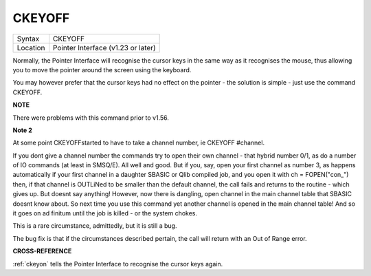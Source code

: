 ..  _ckeyoff:

CKEYOFF
=======

+----------+-------------------------------------------------------------------+
| Syntax   |  CKEYOFF                                                          |
+----------+-------------------------------------------------------------------+
| Location |  Pointer Interface (v1.23 or later)                               |
+----------+-------------------------------------------------------------------+

Normally, the Pointer Interface will recognise the cursor keys in the
same way as it recognises the mouse, thus allowing you to move the
pointer around the screen using the keyboard.

You may however prefer that the cursor keys had no effect on the pointer
- the solution is simple - just use the command CKEYOFF.

**NOTE**

There were problems with this command prior to v1.56.

**Note 2**

At some point CKEYOFFstarted to have to take a channel number, ie
CKEYOFF #channel.

If you dont give a
channel number the commands try to open their own channel - that hybrid
number 0/1, as do a number of IO commands (at least in SMSQ/E). All well
and good. But if you, say, open your first channel as number 3, as happens
automatically if your first channel in a daughter SBASIC or Qlib compiled
job, and you open it with ch = FOPEN("con_") then, if that channel is
OUTLiNed to be smaller than the default channel, the call fails and returns
to the routine - which gives up. But doesnt say anything! However, now
there is dangling, open channel in the main channel table that SBASIC
doesnt know about. So next time you use this command yet another channel is
opened in the main channel table! And so it goes on ad finitum until the
job is killed - or the system chokes.

This is a rare circumstance, admittedly, but it is still a bug.


The bug fix is that
if the circumstances described pertain, the call will return with an Out of
Range error.



**CROSS-REFERENCE**

:ref:`ckeyon` tells the Pointer Interface to
recognise the cursor keys again.

